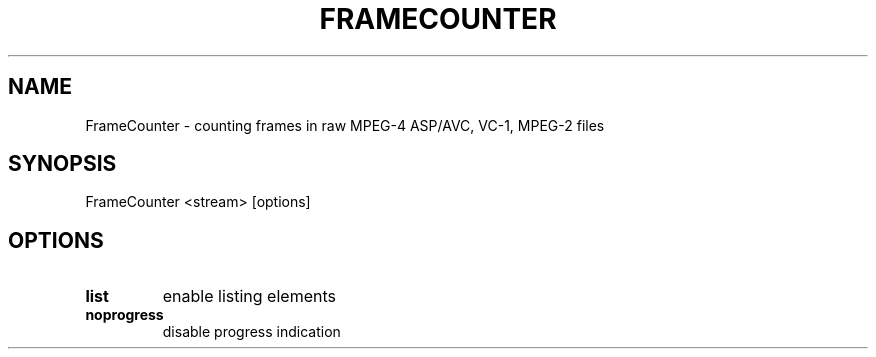 .TH FRAMECOUNTER 1 "January 2015"
.SH NAME
FrameCounter \- counting frames in raw MPEG-4 ASP/AVC, VC-1, MPEG-2 files
.SH SYNOPSIS
FrameCounter <stream> [options]
.SH OPTIONS
.TP
.B list
enable listing elements
.TP
.B noprogress
disable progress indication

